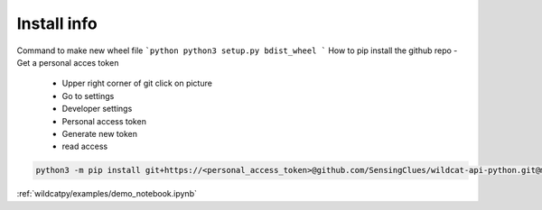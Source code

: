 Install info
===========================

Command to make new wheel file
```python
python3 setup.py bdist_wheel
```
How to pip install the github repo
- Get a personal acces token
  - Upper right corner of git click on picture
  - Go to settings
  - Developer settings
  - Personal access token
  - Generate new token
  - read access

.. code:: python

    python3 -m pip install git+https://<personal_access_token>@github.com/SensingClues/wildcat-api-python.git@main

:ref:`wildcatpy/examples/demo_notebook.ipynb`
